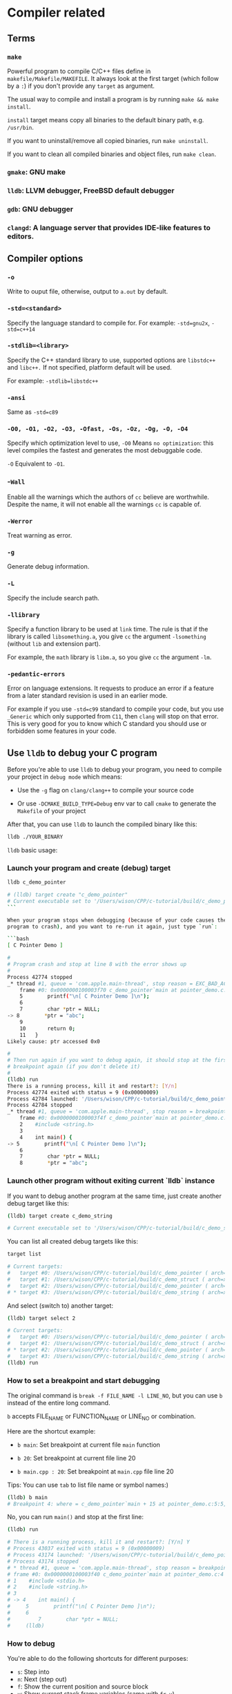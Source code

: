 * Compiler related

** Terms

*** =make=

Powerful program to compile C/C++ files define in =makefile/Makefile/MAKEFILE=. It always look at the first target (which follow by a =:=) if you don't provide any =target= as argument.

The usual way to compile and install a program is by running =make && make install=.

=install= target means copy all binaries to the default binary path, e.g. =/usr/bin=.

If you want to uninstall/remove all copied binaries, run =make uninstall=.

If you want to clean all compiled binaries and object files, run =make clean=.


*** =gmake=: GNU make

*** =lldb=: LLVM debugger, FreeBSD default debugger

*** =gdb=: GNU debugger

*** =clangd=: A language server that provides IDE-like features to editors.


** Compiler options

*** =-o= 

Write to ouput file, otherwise, output to =a.out= by default.

*** =-std=<standard>=

Specify the language standard to compile for. For example: =-std=gnu2x=, =-std=c++14=

*** =-stdlib=<library>=

Specify the C++ standard library to use, supported options are =libstdc++= and =libc++.= If not specified, platform default will be used. 

For example: =-stdlib=libstdc++=

*** =-ansi=

Same as =-std=c89=

*** =-O0, -O1, -O2, -O3, -Ofast, -Os, -Oz, -Og, -O, -O4=

Specify which optimization level to use, =-O0= Means =no optimization=: this level compiles the fastest and generates the most debuggable code.

=-O= Equivalent to =-O1=.

*** -=Wall=

Enable all the warnings which the authors of =cc= believe are worthwhile. Despite the name, it will not enable all the warnings =cc= is capable of.

*** =-Werror=

Treat warning as error.

*** =-g=

Generate debug information.

*** =-L=

Specify the include search path.

*** =-llibrary=

Specify a function library to be used at =link= time. The rule is that if the library is called =libsomething.a=, you give =cc= the argument =-lsomething= (without =lib= and extension part).

For example, the =math= library is =libm.a=, so you give =cc= the argument =-lm=.

*** =-pedantic-errors=

Error on language extensions. It requests to produce an error if a feature from a later standard revision is used in an earlier mode.

For example if you use =-std=c99= standard to compile your code, but you use =_Generic= which only supported from =C11=, then =clang= will stop on that error. This is very good for you to know which C standard you should use or forbidden some features in your code.




** Use =lldb= to debug your C program

Before you're able to use =lldb= to debug your program, you need to compile your project in =debug mode= which means:

- Use the =-g= flag on =clang/clang++= to compile your source code

- Or use =-DCMAKE_BUILD_TYPE=Debug= env var to call =cmake= to generate the =Makefile= of your project

After that, you can use =lldb= to launch the compiled binary like this:

#+BEGIN_SRC bash
  lldb ./YOUR_BINARY
#+END_SRC


=lldb= basic usage:

*** Launch your program and create (debug) target

#+BEGIN_SRC bash
  lldb c_demo_pointer

  # (lldb) target create "c_demo_pointer"
  # Current executable set to '/Users/wison/CPP/c-tutorial/build/c_demo_pointer' (x86_64).
  ```

  When your program stops when debugging (because of your code causes the
  program to crash), and you want to re-run it again, just type `run`:

  ```bash
  [ C Pointer Demo ]

  #
  # Program crash and stop at line 8 with the error shows up
  #
  Process 42774 stopped
  _* thread #1, queue = 'com.apple.main-thread', stop reason = EXC_BAD_ACCESS (code=1, address=0x0)
      frame #0: 0x0000000100003f70 c_demo_pointer`main at pointer_demo.c:8:10
      5        printf("\n[ C Pointer Demo ]\n");
      6
      7        char *ptr = NULL;
  -> 8        *ptr = "abc";
      9
      10       return 0;
      11   }
  Likely cause: ptr accessed 0x0

  #
  # Then run again if you want to debug again, it should stop at the first
  # breakpoint again (if you don't delete it)
  #
  (lldb) run
  There is a running process, kill it and restart?: [Y/n]
  Process 42774 exited with status = 9 (0x00000009)
  Process 42784 launched: '/Users/wison/CPP/c-tutorial/build/c_demo_pointer' (x86_64)
  Process 42784 stopped
  _* thread #1, queue = 'com.apple.main-thread', stop reason = breakpoint 1.1
      frame #0: 0x0000000100003f4f c_demo_pointer`main at pointer_demo.c:5:5
      2    #include <string.h>
      3
      4    int main() {
  -> 5        printf("\n[ C Pointer Demo ]\n");
      6
      7        char *ptr = NULL;
      8        *ptr = "abc";
#+END_SRC



*** Launch other program without exiting current `lldb` instance

If you want to debug another program at the same time, just create another
debug target like this:

#+BEGIN_SRC bash
  (lldb) target create c_demo_string

  # Current executable set to '/Users/wison/CPP/c-tutorial/build/c_demo_string' (x86_64).
#+END_SRC


You can list all created debug targets like this:

#+BEGIN_SRC bash
  target list

  # Current targets:
  #   target #0: /Users/wison/CPP/c-tutorial/build/c_demo_pointer ( arch=x86_64-apple-macosx11.0.0, platform=host, pid=42647, state=stopped )
  #   target #1: /Users/wison/CPP/c-tutorial/build/c_demo_struct ( arch=x86_64-apple-macosx11.0.0, platform=host, pid=42704, state=exited )
  #   target #2: /Users/wison/CPP/c-tutorial/build/c_demo_pointer ( arch=x86_64-apple-macosx11.0.0, platform=host, pid=42784, state=stopped )
  # * target #3: /Users/wison/CPP/c-tutorial/build/c_demo_string ( arch=x86_64-apple-macosx11.0.0, platform=host )
#+END_SRC


And select (switch to) another target:

#+BEGIN_SRC bash
  (lldb) target select 2

  # Current targets:
  #   target #0: /Users/wison/CPP/c-tutorial/build/c_demo_pointer ( arch=x86_64-apple-macosx11.0.0, platform=host, pid=42647, state=stopped )
  #   target #1: /Users/wison/CPP/c-tutorial/build/c_demo_struct ( arch=x86_64-apple-macosx11.0.0, platform=host, pid=42704, state=exited )
  # * target #2: /Users/wison/CPP/c-tutorial/build/c_demo_pointer ( arch=x86_64-apple-macosx11.0.0, platform=host, pid=42784, state=stopped )
  #   target #3: /Users/wison/CPP/c-tutorial/build/c_demo_string ( arch=x86_64-apple-macosx11.0.0, platform=host, pid=43027, state=exited )
  (lldb) run
#+END_SRC


*** How to set a breakpoint and start debugging

The original command is =break -f FILE_NAME -l LINE_NO=, but you can use =b= instead of the entire long command.

=b= accepts FILE_NAME or FUNCTION_NAME or LINE_NO or combination.

Here are the shortcut example:

- =b main=: Set breakpoint at current file =main= function

- =b 20=: Set breakpoint at current file line 20

- =b main.cpp : 20=: Set breakpoint at =main.cpp= file line 20

Tips: You can use =tab= to list file name or symbol names:)


#+BEGIN_SRC bash
  (lldb) b main
  # Breakpoint 4: where = c_demo_pointer`main + 15 at pointer_demo.c:5:5, address = 0x0000000100003f4f
#+END_SRC

No, you can run =main()= and stop at the first line:

#+BEGIN_SRC bash
  (lldb) run

  # There is a running process, kill it and restart?: [Y/n] Y
  # Process 43037 exited with status = 9 (0x00000009)
  # Process 43174 launched: '/Users/wison/CPP/c-tutorial/build/c_demo_pointer' (x86_64)
  # Process 43174 stopped
  # * thread #1, queue = 'com.apple.main-thread', stop reason = breakpoint 3.1
  # frame #0: 0x0000000100003f40 c_demo_pointer`main at pointer_demo.c:4
  # 1    #include <stdio.h>
  # 2    #include <string.h>
  # 3
  # -> 4    int main() {
  #     5        printf("\n[ C Pointer Demo ]\n");
  #     6
  #         7        char *ptr = NULL;
  #     (lldb)
#+END_SRC


*** How to debug

You're able to do the following shortcuts for different purposes:

- =s=: Step into
- =n=: Next (step out)
- =f=: Show the current position and source block
- =v=: Show current stack frame variables (same with =fr v=)
- =v -f X=: Show current stack frame variables in HEX format (same with =fr v -f X=)
- =fr v=: Show variables for the current stack frame. Defaults to all arguments and local variables in scope.
- =p VAR_NAME=: Print the given variable
- =fin=: Finish current function call and return the outer function
- =c=: Continue running until hit another breakpoint
- =k=: Kill the current debugging process (before you re-run again)
- =quit=: Quick current `lldb` instance


*** How to list stack frames and jump between stack frames

=bt= (backtrace) list the entire stack frame list, ~frame #0~ is your current function stack frame:

#+BEGIN_SRC bash
  (lldb) bt

  # * thread #1, queue = 'com.apple.main-thread', stop reason = breakpoint 1.1
  #   * frame #0: 0x0000000100003bdc fion-c-tutorial`copy_string(from_str="Text Data 2:)") at main.cpp:6:29
  #     frame #1: 0x0000000100003cb6 fion-c-tutorial`main at main.cpp:21:29
  #     frame #2: 0x00007fff204faf3d libdyld.dylib`start + 1
  #     frame #3: 0x00007fff204faf3d libdyld.dylib`start + 1
#+END_SRC


For example, you want to go back to the =main stack frame #1= to list all variables, you should do:

#+BEGIN_SRC bash
  # Same with `f 1`
  (lldb) frame select 1
  #frame #1: 0x0000000100003cb6 fion-c-tutorial`main at main.cpp:21:29
  #   18       char *copied_string = copy_string(text_data);
  #   19
  #   20       char text_data_2[] = "Text Data 2:)";
  #-> 21       char *copied_string_2 = copy_string(text_data_2);
  #   22
  #   23       printf("\n>>> copied_string: %s, len: %lu", copied_string,
  #   24              strlen(copied_string));
  (lldb) v
  # (char[12]) text_data = "Text Data:)"
  # (char *) copied_string = 0x0000000100304080 "Text Data:)"
  # (char[14]) text_data_2 = "Text Data 2:)"
  # (char *) copied_string_2 = 0x0000000000000000
#+END_SRC


After that, you can go back to your current function call stack frame (=#0=):

#+BEGIN_SRC bash
  # Same with `f 0`
  (lldb) frame select 0
  # frame #0: 0x0000000100003bdc fion-c-tutorial`copy_string(from_str="Text Data 2:)") at main.cpp:6:29
  #    3    #include <string.h>
  #    4
  #    5    char *copy_string(const char *from_str) {
  # -> 6        size_t str_len = strlen(from_str);
  #    7        char *copy_buffer = (char *)malloc(sizeof(char) * str_len);
  #    8
  #    9        for (size_t index = 0; index < str_len; index++) {
#+END_SRC


*** About how to run expression when debugging

Use =p= to run a expression

#+BEGIN_SRC bash
    # * thread #1, queue = 'com.apple.main-thread', stop reason = step over
    #     frame #0: 0x0000000100003c10 fion-c-tutorial`copy_string(from_str="Text Data:)") at main.cpp:10:30
    #    7        char *copy_buffer = (char *)malloc(sizeof(char) * str_len);
    #    8
    #    9        for (size_t index = 0; index < str_len; index++) {
    # -> 10           copy_buffer[index] = from_str[index];
    #    11       }
    #    12
    #    13       return copy_buffer;

    (lldb) p copy_buffer[0]
    (char) $23 = 'T'
    (lldb) p copy_buffer[1]
    (char) $24 = '\0'
#+END_SRC


**** Missing return size

But if you try to run some functions that needs the data type, then you might see the following error:

#+BEGIN_SRC bash
  (lldb) p  strlen(copy_buffer)

  # error: expression failed to parse:
  # error: <user expression 37>:1:1: 'strlen' has unknown return type; cast the call to its declared return type
  # strlen(copy_buffer)
#+END_SRC


That means you should tell =lldb= to know what data type (how many bytes) to store the return value:

#+BEGIN_SRC bash
  (lldb) p (size_t) strlen(from_str)
  # (size_t) $25 = 11
  (lldb) p (size_t) strlen(copy_buffer)
  # (size_t) $26 = 1
#+END_SRC


**** Use different format to print value

You can use the following command to change the default data type output format:

=type format add -f {FORMAT_NAME} {TARGET_TYPE}=


#+BEGIN_SRC bash
  #
  # Use `decimal` to print out `uint8_t`
  #
  (lldb) type format add -f d uint8_t
  (lldb) p ((Person *)element)->age
  (u8) $20 = 99

  #
  # Use `Uppercase Hex` to print out `uint8_t`
  #
  (lldb) type format add -f X uint8_t
  (lldb) p ((Person *)element)->age
  (u8) $21 = 0x63

  #
  # Use `Character` to print out `uint8_t`
  #
  (lldb) type format add -f c uint8_t
  (lldb) p ((Person *)element)->age
  (u8) $22 = 'c'
#+END_SRC


Here is the supported =format name=:

#+BEGIN_SRC bash
  "default"
  'B' or "boolean"
  'b' or "binary"
  'y' or "bytes"
  'Y' or "bytes with ASCII"
  'c' or "character"
  'C' or "printable character"
  'F' or "complex float"
  's' or "c-string"
  'd' or "decimal"
  'E' or "enumeration"
  'x' or "hex"
  'X' or "uppercase hex"
  'f' or "float"
  'o' or "octal"
  'O' or "OSType"
  'U' or "unicode16"
  "unicode32"
  'u' or "unsigned decimal"
  'p' or "pointer"
  "char[]"
  "int8_t[]"
  "uint8_t[]"
  "int16_t[]"
  "uint16_t[]"
  "int32_t[]"
  "uint32_t[]"
  "int64_t[]"
  "uint64_t[]"
  "float16[]"
  "float32[]"
  "float64[]"
  "uint128_t[]"
  'I' or "complex integer"
  'a' or "character array"
  'A' or "address"
  "hex float"
  'i' or "instruction"
  'v' or "void"
  'u' or "unicode8"
#+END_SRC


*** How to print array:

Use =parray {PRINT_ELEMENT_COUNT} {ARRAY_PTR}= to print any type of arrays:

Assumer =self->data= is a =void *=, then you can cast it into any pointer and print the array:

#+BEGIN_SRC bash
  # Treat it as `int []` and print 2 element
  (lldb) parray 2 (int *)self->data
  (int *) $2 = 0x00000008276fa0d8 {
  (int) [0] = 10
  (int) [1] = -1515870811
  }

  # Treat it as `int []` and print 5 element
  (lldb) parray 5 (int *)self->data
  (int *) $3 = 0x00000008276fa0d8 {
  (int) [0] = 10
  (int) [1] = -1515870811
  (int) [2] = 1
  (int) [3] = 0
  (int) [4] = 1
  }

  # Treat it as `char []` and print 4 element
  (lldb) parray 5 (char *)self->data
  (char *) $4 = 0x00000008276fa0d8 "\n" {
  (char) [0] = '\n'
  (char) [1] = '\0'
  (char) [2] = '\0'
  (char) [3] = '\0'
  (char) [4] = '\xa5'
  }
#+END_SRC


*** How to print memory data:

Use =memory read= to print memory:

#+BEGIN_SRC bash
  #
  # --size `sizeof(int)`: Byte size of each memory chunk, use `` to run expression
  # --count 2: Show 2 items (memory chunks)
  # --format X: Show bytes as Hex (uppercase)
  # `self->data`: Read memory from this address
  #
  (lldb) memory read --size `sizeof(int)` --count 2 --format X `self->data`
  0x8276fa0d8: 0x0000000A
  0x8276fa0dc: 0xA5A5A5A5

  #
  # This is the shortcut, same with above
  #
  (lldb) memory read -s4 -c2 -fX `self->data`
  0x8276fa0d8: 0x0000000A
  0x8276fa0dc: 0xA5A5A5A5
#+END_SRC


Sample to print the custom struct:

#+BEGIN_SRC c
  typedef struct {
      char first_name[10];
      char last_name[10];
      u8 age;
  } Person;

  Person wison = {.first_name = "Wison", .last_name = "Ye", .age = 88};
  Person fion = {.first_name = "Fion", .last_name = "Li", .age = 99};
#+END_SRC


#+BEGIN_SRC bash
  memory read -s `sizeof(Person)` -c2 -fX `self->items`
  # 0x827c1c090: 0x580000000000000000655900000000006E6F736957
  # 0x827c1c0a5: 0x630000000000000000694C0000000000006E6F6946
#+END_SRC

=58=: wison.age

=00000000000000006559=: wison.last_name

=00000000006E6F736957=: wison.first_name

=63=: fion.age

=0000000000000000694C=: fion.last_name

=0000000000006E6F6946=: fion.first_name


*** How to use =printf= to print realtime stuff:

You need to use =p (void) printf()= to run a realtime =printf= function when debugging:


#+BEGIN_SRC bash
  (lldb) p (void) printf("\n>>> hello\n")

  >>> hello
#+END_SRC


Pay attention:

If you didn't see any output after calling any =printf= (no matter call makes in your source code or by running =p (void) printf()=), that's because the =printf()= doesn't emmit a =\n= yet.

In that case, you need to flush the =stdout= buffer by running the following command:

#+BEGIN_SRC bash
  p (void) fflush(0)
#+END_SRC

Right now, you should see the previous =printf= content:)


One more case, if you try to =printf= a pointer that returns from =malloc=, then you have to add the =&= to that pointer variable. Otherwise, it just print the content that =malloc= pointer points to:

#+BEGIN_SRC bash
  # 74       if (temp_len > 0) {
  # 75           this->_buffer = new char[temp_len + 1];
  # 76           memcpy(this->_buffer, other_str, temp_len);
  # -> 77           this->_buffer[temp_len] = '\0';
  # 78

  (lldb) v this->_buffer
  (char *) this->_buffer = 0x00000001002053f0 "Wison"

  (lldb) p (void) printf("this->_buffer address: %p\n", this->_buffer)
  # this->_buffer address: 0x1002053f0
#+END_SRC


As, you can see above, =lldb= can't print the local stack variable's pointer (return by =malloc=). It alwasy print the pointer that points to the =Wison= static string locates at =static= memory area (lower address)

So you have to add the =&= explicitly to print the local stack variable's address (higher address):

#+BEGIN_SRC bash
  (lldb) p (void) printf("this->_buffer address: %p\n", &this->_buffer)
  # this->_buffer address: 0x7ffeefbfeef8
#+END_SRC


*** How to manage breakpoints

- =br list=: List all breakpoints

- =br del=: Delete all breakpoints

- =br del BREAKPOINT_NO=: Delete the given breakpoint


*** Use =gui=

After created debug target and set a breakpoint (e.g. =b main=), type =gui= to launch the LLDB GUI for convenient debugging:

![lldb-gui](./images/lldb-gui.png) 

- =Tab=: Switch between panels
- =LLDB (F1) -> Exit=: Exit current =gui=
- =up/down=: Switch vars in =Variables= panel
- =right=: Expand var to see value in =Variables= panel

